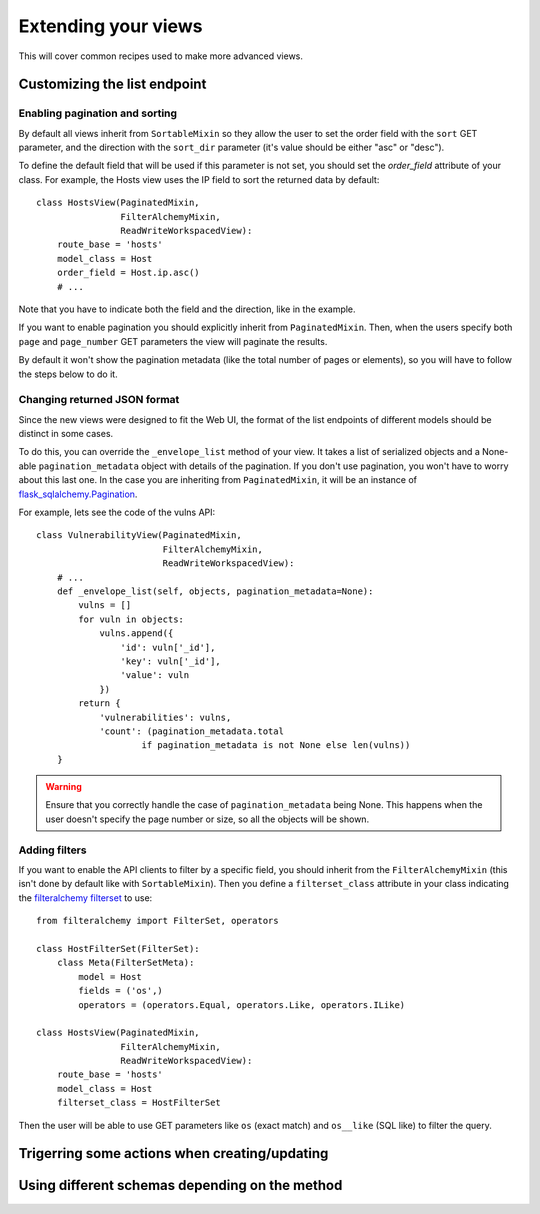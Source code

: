 ====================
Extending your views
====================

This will cover common recipes used to make more advanced views.

*****************************
Customizing the list endpoint
*****************************

Enabling pagination and sorting
===============================

By default all views inherit from ``SortableMixin`` so they allow the user to
set the order field with the ``sort`` GET parameter, and the direction with the
``sort_dir`` parameter (it's value should be either "asc" or "desc").

To define the default field that will be used if this parameter is not set, you
should set the `order_field` attribute of your class. For example, the Hosts
view uses the IP field to sort the returned data by default::

    class HostsView(PaginatedMixin,
                    FilterAlchemyMixin,
                    ReadWriteWorkspacedView):
        route_base = 'hosts'
        model_class = Host
        order_field = Host.ip.asc()
        # ...

Note that you have to indicate both the field and the direction, like in the
example.

If you want to enable pagination you should explicitly inherit from
``PaginatedMixin``. Then, when the users specify both ``page`` and
``page_number`` GET parameters the view will paginate the results.

By default it won't show the pagination metadata (like the total number of
pages or elements), so you will have to follow the steps below to do it.

.. _envelope-list-example:

Changing returned JSON format
=============================

Since the new views were designed to fit the Web UI, the format of the
list endpoints of different models should be distinct in some cases. 

To do this, you can override the ``_envelope_list`` method of your view.  It
takes a list of serialized objects and a None-able ``pagination_metadata``
object with details of the pagination. If you don't use pagination, you won't
have to worry about this last one. In the case you are inheriting from
``PaginatedMixin``, it will be an instance of `flask_sqlalchemy.Pagination`_.

For example, lets see the code of the vulns API::

    class VulnerabilityView(PaginatedMixin,
                            FilterAlchemyMixin,
                            ReadWriteWorkspacedView):
        # ...
        def _envelope_list(self, objects, pagination_metadata=None):
            vulns = []
            for vuln in objects:
                vulns.append({
                    'id': vuln['_id'],
                    'key': vuln['_id'],
                    'value': vuln
                })
            return {
                'vulnerabilities': vulns,
                'count': (pagination_metadata.total
                        if pagination_metadata is not None else len(vulns))
        }

.. warning::
    Ensure that you correctly handle the case of ``pagination_metadata`` being
    None. This happens when the user doesn't specify the page number or size, so
    all the objects will be shown.


.. _`flask_sqlalchemy.Pagination`: http://flask-sqlalchemy.pocoo.org/2.3/api/#utilities

Adding filters
==============

If you want to enable the API clients to filter by a specific field, you should
inherit from the ``FilterAlchemyMixin`` (this isn't done by default like with
``SortableMixin``). Then you define a ``filterset_class`` attribute in your
class indicating the `filteralchemy filterset`_ to use::

    from filteralchemy import FilterSet, operators

    class HostFilterSet(FilterSet):
        class Meta(FilterSetMeta):
            model = Host
            fields = ('os',)
            operators = (operators.Equal, operators.Like, operators.ILike)

    class HostsView(PaginatedMixin,
                    FilterAlchemyMixin,
                    ReadWriteWorkspacedView):
        route_base = 'hosts'
        model_class = Host
        filterset_class = HostFilterSet

.. _`filteralchemy filterset`: http://filteralchemy.readthedocs.io/en/latest/quickstart.html

Then the user will be able to use GET parameters like ``os`` (exact match)
and ``os__like`` (SQL like) to filter the query.

**********************************************
Trigerring some actions when creating/updating
**********************************************

***********************************************
Using different schemas depending on the method
***********************************************
